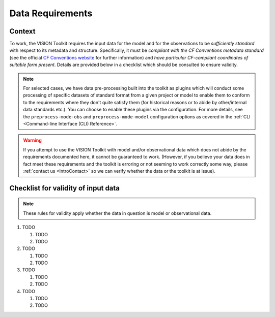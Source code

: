 .. _DataRequirements:

Data Requirements
=================

.. _CFConventions: https://cfconventions.org/


Context
-------

To work, the VISION Toolkit requires the input data for the
model and for the observations to be *sufficiently standard* with respect
to its metadata and structure. Specifically, it must be
*compliant with the CF Conventions metadata standard* (see the official
`CF Conventions website <CFConventions_>`_ for further information) and
*have particular CF-compliant coordinates of suitable form
present*. Details are provided below in a checklist which should be
consulted to ensure validity.

.. note::

   For selected cases, we have data pre-processing built into the toolkit
   as plugins which will conduct some processing of specific datasets of
   standard format from a given project or model to
   enable them to conform to the requirements where they don't quite
   satisfy them (for historical reasons or to abide by other/internal
   data standards etc.). You can choose to enable these plugins via the
   configuration. For more details, see the ``preprocess-mode-obs`` and
   ``preprocess-mode-model`` configuration options as covered in the
   :ref:`CLI <Command-line Interface (CLI) Reference>`.


.. warning::

   If you attempt to use the VISION Toolkit with model and/or observational
   data which does not abide by the requirements documented here, it cannot
   be guaranteed to work. (However, if you believe your data does in fact
   meet these requirements and the toolkit is erroring or not seeming to
   work correctly some way, please :ref:`contact us <IntroContact>`
   so we can verify whether the data or the toolkit is
   at issue).


Checklist for validity of input data
------------------------------------

.. note::

   These rules for validity apply whether the data in question is model or
   observational data.

#. TODO

   #. TODO

   #. TODO

#. TODO

   #. TODO

   #. TODO

#. TODO

   #. TODO

   #. TODO

#. TODO

   #. TODO

   #. TODO
